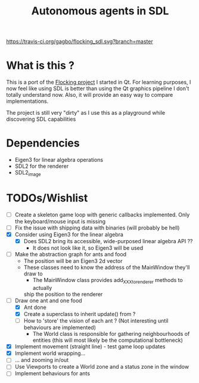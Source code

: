 #+TITLE: Autonomous agents in SDL

#+CAPTION: Build Status
#+NAME: travis-ci-build
[[https://travis-ci.org/gagbo/flocking_sdl][https://travis-ci.org/gagbo/flocking_sdl.svg?branch=master]]
#+CAPTION: Code Coverage
#+NAME: codecov
[[https://codecov.io/gh/gagbo/flocking_sdl][https://codecov.io/gh/gagbo/flocking_sdl/branch/master/graph/badge.svg]]

* What is this ?
This is a port of the [[https://github.com/gagbo/Flocking][Flocking project]]
I started in Qt. For learning
purposes, I now feel like using SDL is better than using the Qt graphics
pipeline I don't totally understand now. Also, it will provide an easy way to
compare implementations.

The project is still very "dirty" as I use this as a playground while
discovering SDL capabilities

* Dependencies
  - Eigen3 for linear algebra operations
  - SDL2 for the renderer
  - SDL2_image

* TODOs/Wishlist
  - [-] Create a skeleton game loop with generic callbacks implemented.
    Only the keyboard/mouse input is missing
  - [ ] Fix the issue with shipping data with binaries (will probably be
    hell)
  - [X] Consider using Eigen3 for the linear algebra
    - [X] Does SDL2 bring its accessible, wide-purposed linear algebra API ??
      - It does not look like it, so Eigen3 will be used
  - [-] Make the abstraction graph for ants and food
    - The position will be an Eigen3 2d vector
    - These classes need to know the address of the MainWindow they'll draw
      to
      - The MainWindow class provides add_XXX_to_renderer methods to actually
      ship the position to the renderer
  - [-] Draw one ant and one food
    - [X] Ant done
    - [X] Create a superclass to inherit update() from ?
    - [ ] How to 'store' the vision of each ant ? (Not interesting until
      behaviours are implemented)
      - The World class is responsible for gathering neighbourhoods of
        entities (this will most likely be the computational bottleneck)
  - [X] Implement movement (straight line) - test game loop updates
  - [X] Implement world wrapping... 
  - [ ] ... and zooming in/out
  - [ ] Use Viewports to create a World zone and a status zone in the window
  - [ ] Implement behaviours for ants
